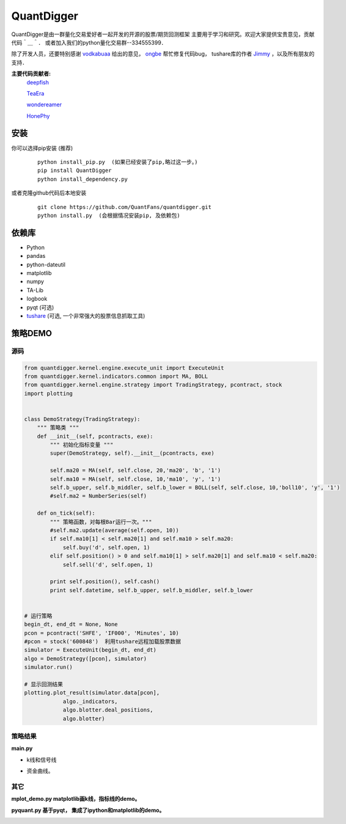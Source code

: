 QuantDigger
============
QuantDigger是由一群量化交易爱好者一起开发的开源的股票/期货回测框架
主要用于学习和研究。欢迎大家提供宝贵意见，贡献代码＾＿＾．
或者加入我们的python量化交易群--334555399．

除了开发人员，还要特别感谢 vodkabuaa_ 给出的意见，
ongbe_ 帮忙修复代码bug， tushare库的作者 Jimmy_ ，以及所有朋友的支持．

**主要代码贡献者:**
     deepfish_

     TeaEra_

     wondereamer_

     HonePhy_

安装
----
    
你可以选择pip安装 (推荐)
   
  ::
       
      python install_pip.py  (如果已经安装了pip,略过这一步。)
      pip install QuantDigger
      python install_dependency.py

或者克隆github代码后本地安装
   
  ::
       
      git clone https://github.com/QuantFans/quantdigger.git
      python install.py  (会根据情况安装pip, 及依赖包)


依赖库
------
* Python 
* pandas 
* python-dateutil 
* matplotlib 
* numpy
* TA-Lib
* logbook
* pyqt (可选)
* tushare_ (可选, 一个非常强大的股票信息抓取工具)

策略DEMO
--------
源码
~~~~
.. code:: py

    from quantdigger.kernel.engine.execute_unit import ExecuteUnit
    from quantdigger.kernel.indicators.common import MA, BOLL
    from quantdigger.kernel.engine.strategy import TradingStrategy, pcontract, stock
    import plotting


    class DemoStrategy(TradingStrategy):
        """ 策略类 """
        def __init__(self, pcontracts, exe):
            """ 初始化指标变量 """
            super(DemoStrategy, self).__init__(pcontracts, exe)

            self.ma20 = MA(self, self.close, 20,'ma20', 'b', '1')
            self.ma10 = MA(self, self.close, 10,'ma10', 'y', '1')
            self.b_upper, self.b_middler, self.b_lower = BOLL(self, self.close, 10,'boll10', 'y', '1')
            #self.ma2 = NumberSeries(self)

        def on_tick(self):
            """ 策略函数，对每根Bar运行一次。""" 
            #self.ma2.update(average(self.open, 10))
            if self.ma10[1] < self.ma20[1] and self.ma10 > self.ma20:
                self.buy('d', self.open, 1) 
            elif self.position() > 0 and self.ma10[1] > self.ma20[1] and self.ma10 < self.ma20:
                self.sell('d', self.open, 1) 

            print self.position(), self.cash()
            print self.datetime, self.b_upper, self.b_middler, self.b_lower


    # 运行策略
    begin_dt, end_dt = None, None
    pcon = pcontract('SHFE', 'IF000', 'Minutes', 10)
    #pcon = stock('600848')  利用tushare远程加载股票数据
    simulator = ExecuteUnit(begin_dt, end_dt)
    algo = DemoStrategy([pcon], simulator)
    simulator.run()

    # 显示回测结果
    plotting.plot_result(simulator.data[pcon],
                algo._indicators,
                algo.blotter.deal_positions,
                algo.blotter)


策略结果
~~~~~~~~
**main.py**

* k线和信号线

  .. image:: figure_signal.png
     :width: 500px

* 资金曲线。
  
  .. image:: figure_money.png
     :width: 500px

其它
~~~~~~~~
**mplot_demo.py  matplotlib画k线，指标线的demo。**
  .. image:: plot.png
     :width: 500px

**pyquant.py 基于pyqt， 集成了ipython和matplotlib的demo。**
  .. image:: pyquant.png
     :width: 500px

.. _TeaEra: https://github.com/TeaEra
.. _deepfish: https://github.com/deepfish
.. _wondereamer: https://github.com/wondereamer
.. _HonePhy: https://github.com/HonePhy
.. _tushare: https://github.com/waditu/tushare
.. _Jimmy: https://github.com/jimmysoa
.. _vodkabuaa: https://github.com/vodkabuaa
.. _ongbe: https://github.com/ongbe
